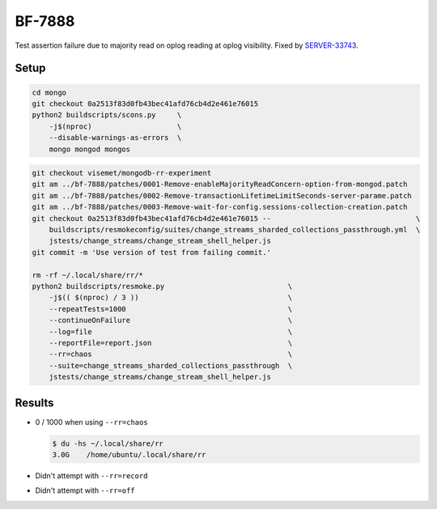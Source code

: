 BF-7888
=======

Test assertion failure due to majority read on oplog reading at oplog visibility. Fixed by
SERVER-33743_.

.. _SERVER-33743: https://jira.mongodb.org/browse/SERVER-33743

Setup
-----

.. code-block:: sh

    cd mongo
    git checkout 0a2513f83d0fb43bec41afd76cb4d2e461e76015
    python2 buildscripts/scons.py     \
        -j$(nproc)                    \
        --disable-warnings-as-errors  \
        mongo mongod mongos

.. code-block:: sh

    git checkout visemet/mongodb-rr-experiment
    git am ../bf-7888/patches/0001-Remove-enableMajorityReadConcern-option-from-mongod.patch
    git am ../bf-7888/patches/0002-Remove-transactionLifetimeLimitSeconds-server-parame.patch
    git am ../bf-7888/patches/0003-Remove-wait-for-config.sessions-collection-creation.patch
    git checkout 0a2513f83d0fb43bec41afd76cb4d2e461e76015 --                                  \
        buildscripts/resmokeconfig/suites/change_streams_sharded_collections_passthrough.yml  \
        jstests/change_streams/change_stream_shell_helper.js
    git commit -m 'Use version of test from failing commit.'

    rm -rf ~/.local/share/rr/*
    python2 buildscripts/resmoke.py                             \
        -j$(( $(nproc) / 3 ))                                   \
        --repeatTests=1000                                      \
        --continueOnFailure                                     \
        --log=file                                              \
        --reportFile=report.json                                \
        --rr=chaos                                              \
        --suite=change_streams_sharded_collections_passthrough  \
        jstests/change_streams/change_stream_shell_helper.js

Results
-------

* 0 / 1000 when using ``--rr=chaos``

  .. code-block:: console

        $ du -hs ~/.local/share/rr
        3.0G	/home/ubuntu/.local/share/rr

* Didn't attempt with ``--rr=record``

* Didn't attempt with ``--rr=off``
